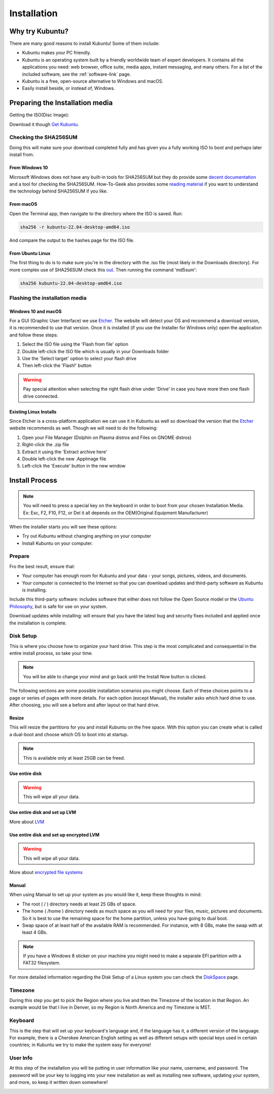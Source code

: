Installation
==============

Why try Kubuntu?
-----------------

There are many good reasons to install Kubuntu!
Some of them include:

- Kubuntu makes your PC friendly. 
- Kubuntu is an operating system built by a friendly worldwide team of expert developers. 
  It contains all the applications you need: web browser, office suite, media apps, 
  instant messaging, and many others. For a list of the included software, see the 
  :ref:`software-link` page.
 
- Kubuntu is a free, open-source alternative to Windows and macOS.

- Easily install beside, or instead of, Windows.

.. _get-kubuntu-link:

Preparing the Installation media
---------------------------------

Getting the ISO(Disc Image):

Download it though `Get Kubuntu <https://www.kubuntu.org/getkubuntu/>`_.

Checking the SHA256SUM
~~~~~~~~~~~~~~~~~~~~~~~~

.. _checksum-link:

Doing this will make sure your download completed fully and has given you a fully working ISO to boot and perhaps later install from. 

From Windows 10
`````````````````

Microsoft Windows does not have any built-in tools for SHA256SUM but they do
provide some `decent documentation <https://support.microsoft.com/en-us/kb/841290>`_ and a tool for checking the SHA256SUM. How-To-Geek also provides some `reading material <http://www.howtogeek.com/67241/htg-explains-what-are-md5-sha-1-hashes-and-how-do-i-check-them/>`_ if you want to understand the technology behind SHA256SUM if you like.

From macOS 
````````````

Open the Terminal app, then navigate to the directory where the ISO is saved.
Run:

.. code-block:: bash

    sha256 -r kubuntu-22.04-desktop-amd64.iso

And compare the output to the hashes page for the ISO file.


From Ubuntu Linux
``````````````````

The first thing to do is to make sure you're in the directory with the .iso file (most likely in the Downloads directory). For more complex use of SHA256SUM check this `out <https://ubuntu.com/tutorials/how-to-verify-ubuntu#5-verify-the-sha256-checksum>`_. Then running the command 'md5sum':

.. code-block:: bash

    sha256 kubuntu-22.04-desktop-amd64.iso

Flashing the installation media
~~~~~~~~~~~~~~~~~~~~~~~~~~~~~~~~~

Windows 10 and macOS
`````````````````````

For a GUI (Graphic User Interface) we use `Etcher <https://www.balena.io/etcher/>`_. The website will detect your OS and recommend a download version, it is recommended to use that version. 
Once it is installed (if you use the Installer for Windows only) open the application and follow these steps:

1. Select the ISO file using the 'Flash from file' option
2. Double left-click the ISO file which is usually in your Downloads folder
3. Use the 'Select target' option to select your flash drive
4. Then left-click the 'Flash!' button
    
.. warning:: Pay special attention when selecting the right flash drive under 'Drive' in case you have more then one flash drive connected.

.. _kubuntu-install-link:

Existing Linux Installs
`````````````````````````

.. _usb-drives-link:

Since Etcher is a cross-platform application we can use it in Kubuntu as well so download the version that the `Etcher <https://www.balena.io/etcher/>`_ website recommends as well.
Though we will need to do the following:

1. Open your File Manager (Dolphin on Plasma distros and Files on GNOME distros)
2. Right-click the .zip file
3. Extract it using the 'Extract archive here'
4. Double left-click the new .AppImage file
5. Left-click the 'Execute' button in the new window

Install Process
----------------

.. note:: You will need to press a special key on the keyboard in order to boot from your chosen Installation Media. Ex: Esc, F2, F10, F12, or Del it all depends on the OEM(Original Equipment Manufacturer) 

.. image:: images/jammy/installation/welcome-slide.png
    :align: center

When the installer starts you will see these options:

- Try out Kubuntu without changing anything on your computer
- Install Kubuntu on your computer.
    
Prepare
~~~~~~~~

Fro the best result, ensure that:

- Your computer has enough room for Kubuntu and your data - your songs, pictures, videos, and documents. 
- Your computer is connected to the Internet so that you can download updates and third-party software as Kubuntu is installing. 

.. image:: images/jammy/installation/prepare.png
    :align: center
    
Include this third-party software: includes software that either does not follow the Open Source model or the `Ubuntu Philosophy <http://www.ubuntu.com/about/about-ubuntu/our-philosophy>`_, but is safe for use on your system. 

Download updates while installing: will ensure that you have the latest bug and security fixes included and applied once the installation is complete. 

Disk Setup
~~~~~~~~~~~

This is where you choose how to organize your hard drive. This step is the most complicated and consequential in the entire install process, so take your time. 

.. note:: You will be able to change your mind and go back until the Install Now button is clicked.  

The following sections are some possible installation scenarios you might choose. Each of these choices points to a page or series of pages with more details. For each option (except Manual), the installer asks which hard drive to use. After choosing, you will see a before and after layout on that hard drive. 

Resize
```````

This will resize the partitions for you and install Kubuntu on the free space. With this option you can create what is called a dual-boot and choose which OS to boot into at startup. 

.. note:: This is available only at least 25GB can be freed.
    
Use entire disk
````````````````

.. image:: images/jammy/installation/entire-disk.png
    :align: center

.. image:: images/jammy/installation/entire-disk-confirm.png
    :align: center

.. warning:: This will wipe all your data.    

Use entire disk and set up LVM
```````````````````````````````

More about `LVM <https://wiki.ubuntu.com/Lvm>`_

Use entire disk and set up encrypted LVM
`````````````````````````````````````````

.. image:: images/jammy/installation/entire-disk-encrypt.png
    :align: center

.. image:: images/jammy/installation/entire-disk-encrypt-confirm.png
    :align: center

.. warning:: This will wipe all your data.    

More about `encrypted file systems <https://help.ubuntu.com/community/EncryptedFilesystems>`_

Manual
```````

When using Manual to set up your system as you would like it, keep these thoughts in mind:

- The root ( / ) directory needs at least 25 GBs of space.
- The home ( /home ) directory needs as much space as you will need for your files, music, pictures and documents.
  So it is best to use the remaining space for the home partition, unless you have going to dual boot.
- Swap space of at least half of the available RAM is recommended. For instance, with 8 GBs, make the swap with at least 4 GBs. 

.. note:: If you have a Windows 8 sticker on your machine you might need to make a separate EFI partition with a FAT32 filesystem.

For more detailed information regarding the Disk Setup of a Linux system you can check the `DiskSpace <https://help.ubuntu.com/community/DiskSpace>`_ page. 

Timezone
~~~~~~~~~

During this step you get to pick the Region where you live and then the Timezone of the location in that Region. An example would be that I live in Denver, so my Region is North America and my Timezone is MST. 

.. image:: images/jammy/installation/timezone.png
    :align: center

Keyboard
~~~~~~~~~

This is the step that will set up your keyboard's language and, if the language has it, a different version of the language. For example, there is a Cherokee American English setting as well as different setups with special keys used in certain countries; in Kubuntu we try to make the system easy for everyone! 

.. image:: images/jammy/installation/keyboard.png
    :align: center

User Info
~~~~~~~~~~

At this step of the installation you will be putting in user information like your name, username, and password. The password will be your key to logging into your new installation as well as installing new software, updating your system, and more, so keep it written down somewhere! 

.. image:: images/jammy/installation/userinfo.png
    :align: center
